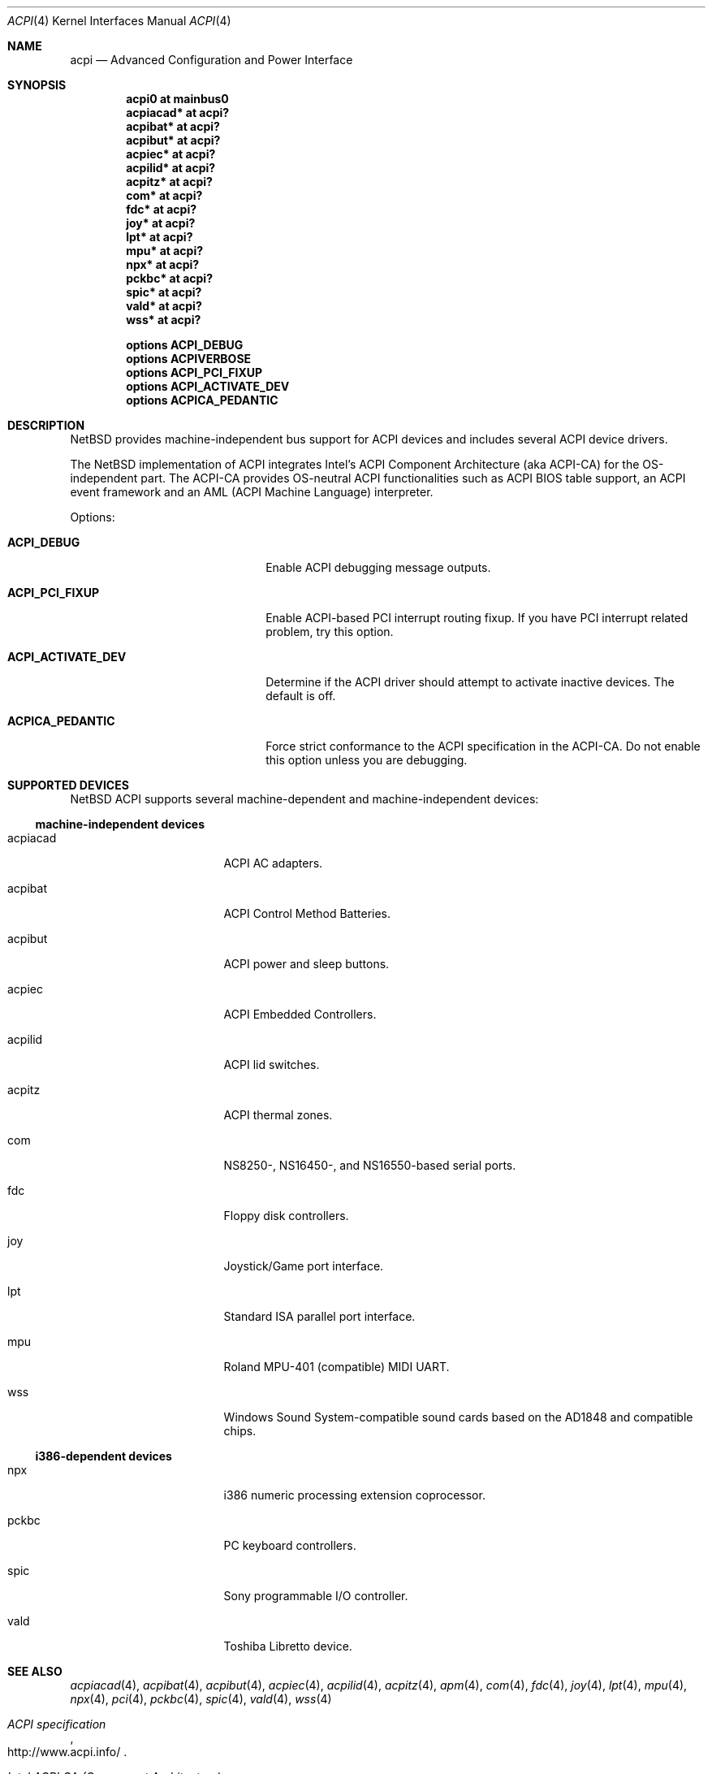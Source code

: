 .\" $NetBSD: acpi.4,v 1.13.2.1 2005/12/06 21:49:50 riz Exp $
.\"
.\" Copyright (c) 2002, 2004 The NetBSD Foundation, Inc.
.\" All rights reserved.
.\"
.\" Redistribution and use in source and binary forms, with or without
.\" modification, are permitted provided that the following conditions
.\" are met:
.\" 1. Redistributions of source code must retain the above copyright
.\"    notice, this list of conditions and the following disclaimer.
.\" 2. Redistributions in binary form must reproduce the above copyright
.\"    notice, this list of conditions and the following disclaimer in the
.\"    documentation and/or other materials provided with the distribution.
.\" 3. All advertising materials mentioning features or use of this software
.\"    must display the following acknowledgement:
.\"        This product includes software developed by the NetBSD
.\"        Foundation, Inc. and its contributors.
.\" 4. Neither the name of The NetBSD Foundation nor the names of its
.\"    contributors may be used to endorse or promote products derived
.\"    from this software without specific prior written permission.
.\"
.\" THIS SOFTWARE IS PROVIDED BY THE NETBSD FOUNDATION, INC. AND CONTRIBUTORS
.\" ``AS IS'' AND ANY EXPRESS OR IMPLIED WARRANTIES, INCLUDING, BUT NOT LIMITED
.\" TO, THE IMPLIED WARRANTIES OF MERCHANTABILITY AND FITNESS FOR A PARTICULAR
.\" PURPOSE ARE DISCLAIMED.  IN NO EVENT SHALL THE FOUNDATION OR CONTRIBUTORS
.\" BE LIABLE FOR ANY DIRECT, INDIRECT, INCIDENTAL, SPECIAL, EXEMPLARY, OR
.\" CONSEQUENTIAL DAMAGES (INCLUDING, BUT NOT LIMITED TO, PROCUREMENT OF
.\" SUBSTITUTE GOODS OR SERVICES; LOSS OF USE, DATA, OR PROFITS; OR BUSINESS
.\" INTERRUPTION) HOWEVER CAUSED AND ON ANY THEORY OF LIABILITY, WHETHER IN
.\" CONTRACT, STRICT LIABILITY, OR TORT (INCLUDING NEGLIGENCE OR OTHERWISE)
.\" ARISING IN ANY WAY OUT OF THE USE OF THIS SOFTWARE, EVEN IF ADVISED OF THE
.\" POSSIBILITY OF SUCH DAMAGE.
.\"
.Dd December 2, 2004
.Dt ACPI 4
.Os
.Sh NAME
.Nm acpi
.Nd Advanced Configuration and Power Interface
.Sh SYNOPSIS
.Cd "acpi0     at mainbus0"
.Cd "acpiacad* at acpi?"
.Cd "acpibat*  at acpi?"
.Cd "acpibut*  at acpi?"
.Cd "acpiec*   at acpi?"
.Cd "acpilid*  at acpi?"
.Cd "acpitz*   at acpi?"
.Cd "com*      at acpi?"
.Cd "fdc*      at acpi?"
.Cd "joy*      at acpi?"
.Cd "lpt*      at acpi?"
.Cd "mpu*      at acpi?"
.Cd "npx*      at acpi?"
.Cd "pckbc*    at acpi?"
.Cd "spic*     at acpi?"
.Cd "vald*     at acpi?"
.Cd "wss*      at acpi?"
.Pp
.Cd "options   ACPI_DEBUG"
.Cd "options   ACPIVERBOSE"
.Cd "options   ACPI_PCI_FIXUP"
.Cd "options   ACPI_ACTIVATE_DEV"
.Cd "options   ACPICA_PEDANTIC"
.Sh DESCRIPTION
.Nx
provides machine-independent bus support for
.Tn ACPI
devices and includes several
.Tn ACPI
device drivers.
.Pp
The
.Nx
implementation of
.Tn ACPI
integrates Intel's ACPI Component Architecture
(aka ACPI-CA) for the OS-independent part.
The ACPI-CA provides
OS-neutral ACPI functionalities such as ACPI BIOS table support,
an ACPI event framework and an AML (ACPI Machine Language) interpreter.
.Pp
Options:
.Bl -tag -width ACPI_ACTIVATE_DEV -offset 3n
.It Nm ACPI_DEBUG
Enable ACPI debugging message outputs.
.It Nm ACPI_PCI_FIXUP
Enable ACPI-based PCI interrupt routing fixup.
If you have PCI interrupt related problem, try this option.
.It Nm ACPI_ACTIVATE_DEV
Determine if the ACPI driver should attempt to activate
inactive devices.
The default is off.
.It Nm ACPICA_PEDANTIC
Force strict conformance to the ACPI specification in the
ACPI-CA.
Do not enable this option unless you are debugging.
.El
.Sh SUPPORTED DEVICES
.Nx
.Tn ACPI
supports several machine-dependent and machine-independent devices:
.Ss machine-independent devices
.Bl -tag -width pcdisplay -offset indent
.It acpiacad
.Tn ACPI
AC adapters.
.It acpibat
.Tn ACPI
Control Method Batteries.
.It acpibut
.Tn ACPI
power and sleep buttons.
.It acpiec
.Tn ACPI
Embedded Controllers.
.It acpilid
.Tn ACPI
lid switches.
.It acpitz
.Tn ACPI
thermal zones.
.It com
NS8250-, NS16450-, and NS16550-based serial ports.
.It fdc
Floppy disk controllers.
.It joy
Joystick/Game port interface.
.It lpt
Standard ISA parallel port interface.
.It mpu
Roland MPU-401 (compatible) MIDI UART.
.It wss
Windows Sound System-compatible sound cards based on the AD1848 and compatible chips.
.El
.Ss i386-dependent devices
.Bl -tag -width pcdisplay -offset indent
.It npx
i386 numeric processing extension coprocessor.
.It pckbc
PC keyboard controllers.
.It spic
Sony programmable I/O controller.
.It vald
Toshiba Libretto device.
.El
.Sh SEE ALSO
.Xr acpiacad 4 ,
.Xr acpibat 4 ,
.Xr acpibut 4 ,
.Xr acpiec 4 ,
.Xr acpilid 4 ,
.Xr acpitz 4 ,
.Xr apm 4 ,
.Xr com 4 ,
.Xr fdc 4 ,
.Xr joy 4 ,
.Xr lpt 4 ,
.Xr mpu 4 ,
.Xr npx 4 ,
.Xr pci 4 ,
.Xr pckbc 4 ,
.Xr spic 4 ,
.Xr vald 4 ,
.Xr wss 4
.Rs
.%T ACPI specification
.%O http://www.acpi.info/
.Re
.Rs
.%T Intel ACPI CA (Component Architecture)
.%O http://developer.intel.com/technology/iapc/acpi/
.Re
.Sh HISTORY
The
.Nm
driver
appeared in
.Nx 1.6 .
.Sh BUGS
Most of the
.Tn ACPI
power management functionalities are not implemented.

